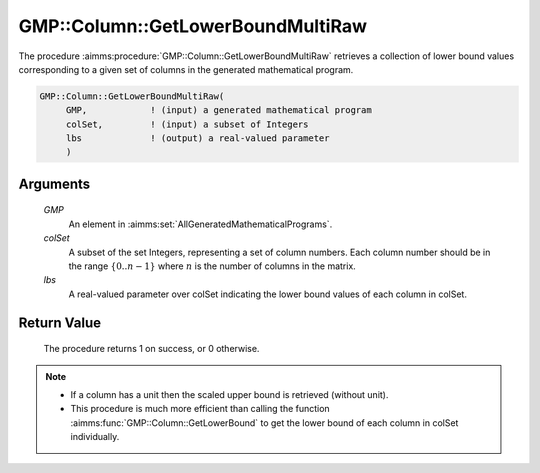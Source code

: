 .. aimms:procedure:: GMP::Column::GetLowerBoundMultiRaw(GMP, colSet, lbs)

.. _GMP::Column::GetLowerBoundMultiRaw:

GMP::Column::GetLowerBoundMultiRaw
==================================

The procedure :aimms:procedure:`GMP::Column::GetLowerBoundMultiRaw` retrieves 
a collection of lower bound values corresponding to a given set of columns 
in the generated mathematical program.

.. code-block:: aimms

    GMP::Column::GetLowerBoundMultiRaw(
         GMP,            ! (input) a generated mathematical program
         colSet,         ! (input) a subset of Integers
         lbs             ! (output) a real-valued parameter
         )

Arguments
---------

    *GMP*
        An element in :aimms:set:`AllGeneratedMathematicalPrograms`.

    *colSet*
        A subset of the set Integers, representing a set of column numbers. 
        Each column number should be in the range :math:`\{ 0 .. n-1 \}` 
        where :math:`n` is the number of columns in the matrix.

    *lbs*
        A real-valued parameter over colSet indicating the lower bound 
        values of each column in colSet.

Return Value
------------

    The procedure returns 1 on success, or 0 otherwise.

.. note::

    -  If a column has a unit then the scaled upper bound is retrieved
       (without unit).
    
    -  This procedure is much more efficient than calling the function 
       :aimms:func:`GMP::Column::GetLowerBound` to get the lower bound of 
       each column in colSet individually.

.. seealso::

    The routine :aimms:func:`GMP::Column::GetLowerBound` and :aimms:func:`GMP::Column::GetUpperBoundMultiRaw`.
